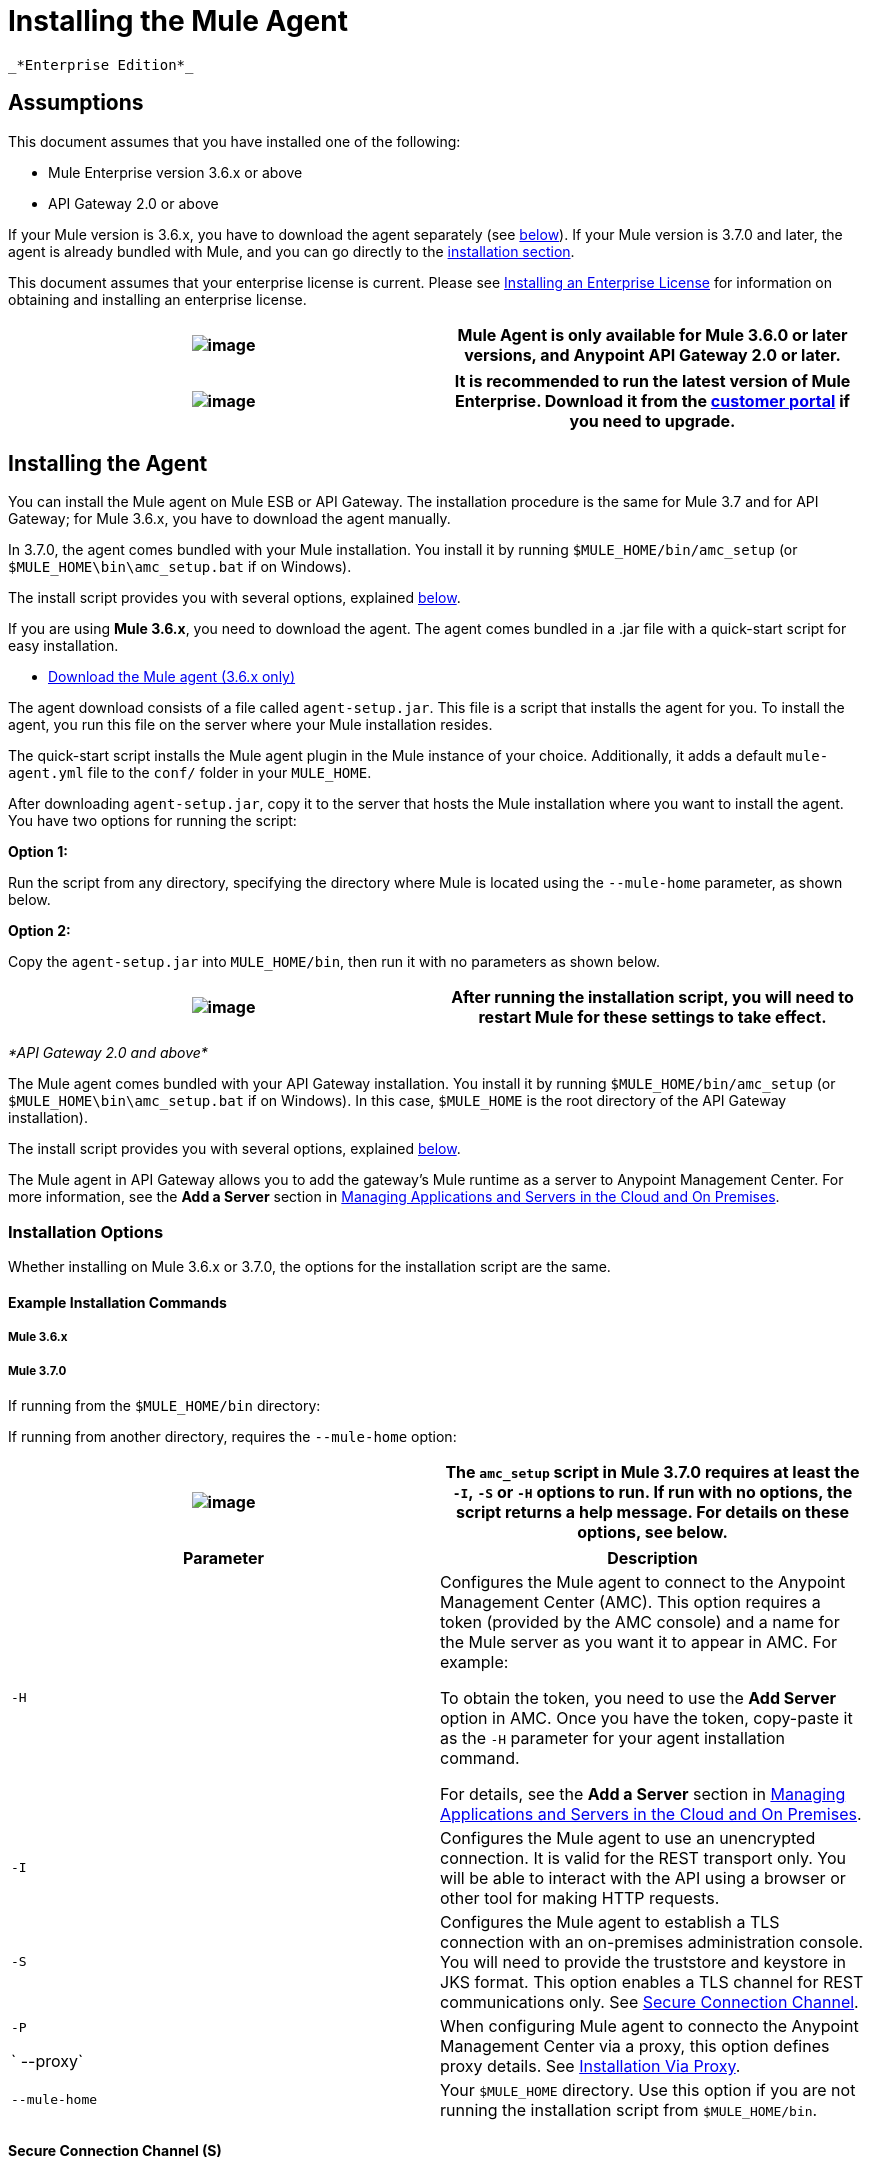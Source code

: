 = Installing the Mule Agent

 _*Enterprise Edition*_

== Assumptions

This document assumes that you have installed one of the following:

* Mule Enterprise version 3.6.x or above
* API Gateway 2.0 or above

If your Mule version is 3.6.x, you have to download the agent separately (see link:#InstallingMuleAgent-dloads[below]). If your Mule version is 3.7.0 and later, the agent is already bundled with Mule, and you can go directly to the link:#InstallingMuleAgent-installing[installation section].

This document assumes that your enterprise license is current. Please see http://www.mulesoft.org/documentation/display/current/Installing+an+Enterprise+License[Installing an Enterprise License] for information on obtaining and installing an enterprise license.

[cols=",",]
|===
|image:/docs/images/icons/emoticons/information.png[image] |Mule Agent is only available for Mule 3.6.0 or later versions, and Anypoint API Gateway 2.0 or later.

|===

[cols=",",]
|===
|image:/docs/images/icons/emoticons/check.png[image] |It is recommended to run the latest version of Mule Enterprise. Download it from the http://www.mulesoft.com/support-login[customer portal] if you need to upgrade.

|===

== Installing the Agent

You can install the Mule agent on Mule ESB or API Gateway. The installation procedure is the same for Mule 3.7 and for API Gateway; for Mule 3.6.x, you have to download the agent manually.

In 3.7.0, the agent comes bundled with your Mule installation. You install it by running `$MULE_HOME/bin/amc_setup` (or `$MULE_HOME\bin\amc_setup.bat` if on Windows).

The install script provides you with several options, explained link:#InstallingMuleAgent-install_options[below].

If you are using **Mule 3.6.x**, you need to download the agent. The agent comes bundled in a .jar file with a quick-start script for easy installation.

* http://mule-agent.s3.amazonaws.com/1.1.0/agent-setup.jar[Download the Mule agent (3.6.x only)]

The agent download consists of a file called `agent-setup.jar`. This file is a script that installs the agent for you. To install the agent, you run this file on the server where your Mule installation resides.

The quick-start script installs the Mule agent plugin in the Mule instance of your choice. Additionally, it adds a default `mule-agent.yml` file to the `conf/` folder in your `MULE_HOME`.

After downloading `agent-setup.jar`, copy it to the server that hosts the Mule installation where you want to install the agent. You have two options for running the script:

*Option 1:*

Run the script from any directory, specifying the directory where Mule is located using the `--mule-home` parameter, as shown below.

*Option 2:*

Copy the `agent-setup.jar` into `MULE_HOME/bin`, then run it with no parameters as shown below.

[cols=",",]
|===
|image:/docs/images/icons/emoticons/information.png[image] |After running the installation script, you will need to restart Mule for these settings to take effect.

|===

_*API Gateway 2.0 and above*_

The Mule agent comes bundled with your API Gateway installation. You install it by running `$MULE_HOME/bin/amc_setup` (or `$MULE_HOME\bin\amc_setup.bat` if on Windows). In this case, `$MULE_HOME` is the root directory of the API Gateway installation).

The install script provides you with several options, explained link:#InstallingMuleAgent-install_options[below].

The Mule agent in API Gateway allows you to add the gateway's Mule runtime as a server to Anypoint Management Center. For more information, see the *Add a Server* section in link:/docs/display/current/Managing+Applications+and+Servers+in+the+Cloud+and+On+Premises[Managing Applications and Servers in the Cloud and On Premises].

=== Installation Options

Whether installing on Mule 3.6.x or 3.7.0, the options for the installation script are the same.

==== Example Installation Commands

===== Mule 3.6.x

===== Mule 3.7.0

If running from the `$MULE_HOME/bin` directory:

If running from another directory, requires the `--mule-home` option:

[cols=",",]
|===================================
|image:/docs/images/icons/emoticons/information.png[image] |The `amc_setup` script in Mule 3.7.0 requires at least the `-I`, `-S` or `-H` options to run. If run with no options, the script returns a help message. For details on these options, see below.

|===================================

[width="100%",cols="50%,50%",options="header",]
|=============================
|Parameter |Description
|`-H` a|
Configures the Mule agent to connect to the Anypoint Management Center (AMC). This option requires a token (provided by the AMC console) and a name for the Mule server as you want it to appear in AMC. For example:

To obtain the token, you need to use the *Add Server* option in AMC. Once you have the token, copy-paste it as the `-H` parameter for your agent installation command.

For details, see the *Add a Server* section in link:/docs/display/current/Managing+Applications+and+Servers+in+the+Cloud+and+On+Premises[Managing Applications and Servers in the Cloud and On Premises].

|`-I` |Configures the Mule agent to use an unencrypted connection. It is valid for the REST transport only. You will be able to interact with the API using a browser or other tool for making HTTP requests.
|`-S` |Configures the Mule agent to establish a TLS connection with an on-premises administration console. You will need to provide the truststore and keystore in JKS format. This option enables a TLS channel for REST communications only. See link:#InstallingMuleAgent-secure[Secure Connection Channel].
a|
`-P`

` --proxy`

 |When configuring Mule agent to connecto the Anypoint Management Center via a proxy, this option defines proxy details. See link:#InstallingMuleAgent-proxy[Installation Via Proxy].
|`--mule-home` |Your `$MULE_HOME` directory. Use this option if you are not running the installation script from `$MULE_HOME/bin`.
|=============================

==== Secure Connection Channel (S)

This option configures the Mule agent to establish a TLS connection with an on-premises administration console. You will need to provide the truststore and keystore in JKS format. This option enables a TLS channel for REST communications only. Once you select the Secure connection Channel mode, you will see the following menu:

_*Keystore location*_

The location of the keystore file to encrypt the communication channel. The keystore must be in JKS format. It is mandatory to provide one.

_*Truststore location*_

The location where of the truststore file to accept incoming requests from the administration console. The truststore must be in JKS format and must not have a password.

_*Keystore Password*_

The password to read the keystore. The password is used by the agent to open the keystore.

*_Keystore Alias_*

The alias of the key stored in the keystore.

*_Keystore Alias Password_*

The alias password in the keystore.

==== Insecure Connection Channel (I)

This option configures the Mule agent to use an unencrypted connection. It is valid for the REST transport only. You will be able to interact with the API using a browser or other tool for making HTTP requests.

==== Hybrid Management (H)

Configures the Mule agent to connecto to the Anypoint Management Center (AMC). This option requires a token (provided by the AMC console and an instance name. For further information, please http://www.mulesoft.com/support-login[contact us].

==== Installation Via Proxy (P)

If you are configuring the Mule agent to connect to the Anypoint Management Center via a proxy, use this option to define proxy details. User and password are optional and may be omitted if the proxy doesn't require authentication.

_*Proxy* *Host*_

The host of the desired proxy.

_*Proxy Port*_

The port of the desired proxy.

_*Proxy User*_

The user with which to authenticate against the proxy.

*_Proxy Password_*

The password with which to authenticate against the proxy.

[cols=",",]
|================================================
|image:/docs/images/icons/emoticons/check.png[image] |If you have already installed the Mule agent and want to change its configuration to use a proxy, you can do so by editing the `wrapper.conf` file. For details, see link:#[Configuring a Proxy for the Mule Agent].

|================================================

== Configuring the Agent

=== Configuring `mule-agent.yml`

At startup, the Mule agent reads its configuration from the file `$MULE_HOME/conf/mule-agent.yml`. You must manually add, then edit this file with your installation's configuration parameters.

 View a sample config file

==== Configuration File Structure

The `mule-agent.yml` file is structured in three levels:

* First level: Component types: transports, services, internalHandlers and externalHanders +
** Second level: Component name, e.g. `mule.agent.jmx.publisher.service` +
*** Third level: Component configuration. A component can have complex object configurations, including more than one recursive level

To learn more on how to configure the Mule agent, refer to the documentation of each component.

==== Configuring During Runtime

Some Agent components allow you to configure them during runtime. For further information, see link:/docs/display/current/Administration+Service[Administration Service].
